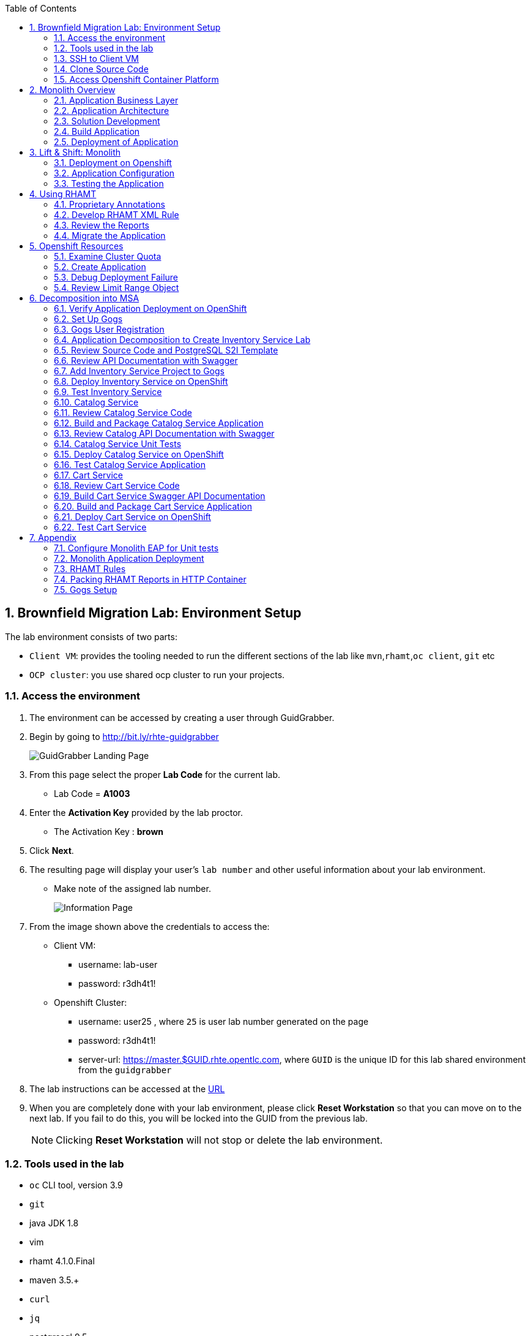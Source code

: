 :toc2:
:numbered:
:scrollbar:
:data-uri:

== Brownfield Migration Lab: Environment Setup

The lab environment consists of two parts:

* `Client VM`: provides the tooling needed to run the different sections of the lab like `mvn`,`rhamt`,`oc client`, `git` etc
* `OCP cluster`: you use shared ocp cluster to run your projects.

=== Access the environment
. The environment can be accessed by creating a user through GuidGrabber.
. Begin by going to http://bit.ly/rhte-guidgrabber
+
image::images/ggs1.png[GuidGrabber Landing Page]

. From this page select the proper *Lab Code* for the current lab.
* Lab Code = *A1003*

. Enter the *Activation Key* provided by the lab proctor.
* The Activation Key : *brown*

. Click *Next*.

. The resulting page will display your user's `lab number` and other useful information about your lab environment.
* Make note of the assigned lab number.
+
image::images/ggshared.png[Information Page]
. From the image shown above the credentials to access the:
* Client VM:
** username: lab-user
** password: r3dh4t1!

* Openshift Cluster:
** username: user25 , where `25` is user lab number generated on the page
** password: r3dh4t1!
** server-url: https://master.$GUID.rhte.opentlc.com, where `GUID` is the unique ID for this lab shared environment from the `guidgrabber`

. The lab instructions can be accessed at the http://www00.opentlc.com/rhte/rhte_lab_02_brownfield_migration/LabInstructionsFiles/01_rhte_brownfield_migration_Lab.html[URL^]

. When you are completely done with your lab environment, please click *Reset Workstation* so that you can move on to the next lab.  If you fail to do this, you will be locked into the GUID from the previous lab.
+
[NOTE]
Clicking *Reset Workstation* will not stop or delete the lab environment.

=== Tools used in the lab
** `oc` CLI tool, version 3.9
** `git`
** java JDK 1.8
** vim
** rhamt 4.1.0.Final
** maven 3.5.+
** `curl`
** `jq`
** postgresql 9.5

NOTE: Given the fact you have above tools installed on your local machine, you should be able to execute the lab instructions.

=== SSH to Client VM
. Set the shell variable ASSIGNED_LAB_NUMBER
+
[source,sh]
----
$ export ASSIGNED_LAB_NUMBER=<assigned lab number>
$ export GUID=<GUID for lab shared environment from guidgrabber>
----
. SSH into the clientVM
+
[source,sh]
----
ssh lab-user@clientvm$ASSIGNED_LAB_NUMBER.$GUID.rhte.opentlc.com
----

=== Clone Source Code
. To help you get started, please take `git clone` of lab assets
+
[source,sh]
----
$ git clone https://github.com/gpe-mw-training/app-modernization-migration-lab.git ~/labs
----

. The lab assets will be found at :
+
[source,sh]
----
cd  ~/labs/
----
. Review the contents of `~/labs` folder
+
[source,sh]
----
drwxrwxr-x 7 4096 Aug 24 15:29 modern-coolstore
drwxrwxr-x 6 4096 Jun 19 16:47 monolith-coolstore
-rw-rw-r-- 1   43 May 31 17:14 README.md
drwxrwxr-x 2 4096 Jul 27 14:40 rhamt
----
. Again set the shell variable `ASSIGNED_LAB_NUMBER`, this time at `clientVM`
+
[source,sh]
----
$ export ASSIGNED_LAB_NUMBER=<assigned lab number>
$ export GUID=<GUID for lab shared environment from guidgrabber>
----

=== Access Openshift Container Platform
. The ocp cluster can be accessed by running the command
+
[source,sh]
----
$ oc login https://master.$GUID.rhte.opentlc.com/ -uuser$ASSIGNED_LAB_NUMBER -pr3dh4t1!
----
* the lab comes with a pre-created openshift project `rhte-mw-bfield-migration-constraints-user$ASSIGNED_LAB_NUMBER`

WARNING: This is a special openshift project with constrined resources and will be used for <<_openshift_resources,Openshift Resources>>

==== OCP Web Console
. Open the URL: https://master.$GUID.rhte.opentlc.com in your browser.
* where GUID=<your shared lab guid>
. Authenticate using credentials used in above section.

image::images/ocp_web_console.png[]


== Monolith Overview

=== Application Business Layer
The business logic of application consists of following modules:

* `Catalog Service`: provides information about the products sold in the Coolstore web shop. This information includes name, description and price.
* `Inventory Service`: provides inventory information about the Coolstore products. Inventory information includes availability and location.
* `Cart Service`: manages the shopping carts of the users of the Coolstore application.
* `PriceCalculationService`: defines the total cart cost which is sum of cart item's value and shipping cost.
* `Proprietary Servlet Annotations`: the annotations provide a use case where in some fictional organisation has provided its own `servlet` annotations for dependency injection. Going forward the application wants to move away from these proprietary annotation to standard Java EE6 annotations.


=== Application Architecture

The application consists of multiple maven modules organised as:-

. `Monolith Coolstore Service`
** The REST API for the service, through `JAX-RS`
** The data access layer, using `JPA` and `CDI` to handle the interaction with the datastore.
** Persistence using `postgreSQL` database.

. `Proprietary Annotations`
* `RHAMT` will use these annotations to define a rule addon and reports on them. The annotations defined are:
*** `@ProprietaryServlet`: This is the equivalent of the Java EE 6 @WebServlet annotation
*** `@ProprietaryInitParam`: This is the equivalent of the Java EE 6 @WebInitParam annotation.

image::images/monolith-app.jpg[]

=== Solution Development
==== Overview of the project pom.xml

. Utilizing the https://maven.apache.org/guides/mini/guide-multiple-modules.html[Maven Reactor] mechanism, the Maven projects have been aggregated.
** Review the parent `pom.xml` and take note of `modules` section

NOTE: The traditional applications are usually comprised of a multi-module maven projects as dependencies.


. For child project `monolith-coolstore-service` review the `pom.xml` and take note of the following sections:
** `dependencies` : cdi, jpa, swagger, custom-annotations.
** `plugin`: maven-war-plugin
** `dependencyManagement`: _bill-of-material_ (bom)
** Review the versions used for java compiler and `jboss-eap`.


==== Persistence Layer
. Review the `persistence.xml` to verify the name for `persistence unit`, `jndi-url` and init data seed file `coolstore.sql`.
. In package `com.redhat.coolstore.model` review the model classes `InventoryEntity` and `Product`. Also take note of other classes defined in same package i.e `ShoppingCart` & `ShoppingCartItem`.
* Reason the use for annotations `@Entity`, `@Table`, `@Id` and `@UniqueConstraint`.
. Check your understanding by answering following question:
* *Question*: How is java-database object mapping handled ?
* *Question*: What database schema is used ?

==== Service Layer
The service layer exposes the persistence methods to the REST layer.

. Review the different service layer classes: `CatalogService`, `InventoryService`, `ShoppingCartService`, `PriceCalculationService`.
. In package `com.redhat.coolstore.service.catalog` review the `getProducts` method in `CatalogService` class
.
. Reason the use of annotations `@PersistenceContext` and  `@Stateless`.
. Check your understanding by answering following question:
* *Question*: How is Shipping cost calculated ?
* *Question*: What is the relation between ShoppingCartService and CatalogService?


==== Rest Layer
. Review the different REST endpoints exposed by `monolith-coolstore-service` application.
. Review the base URI for the REST endpoints.
. Review the `jax-rs` and `CDI` annotations.
. Check your understanding by answering following question:
* *Question*: What are the different URL's defined for endpoints ?
* *Question*: How is `Swagger` integrated ?

==== Unit Tests
. Along with `JUnit`, `Arquillian` is used to manage the lifecycle of remote EAP container.
. Also, it bundles the test class with dependent classes and resources into a deployable archive.
* `Arquillian` uses `@Deployment` annotation  to create a deployment-unit. `Shrinwrap` is used for packaging the needed dependencies into an archive.
. Review the pom.xml to study following dependencies:
* `arquillian-junit-container`: is needed to test the EJB and JTA.
* `arquillian-protocol-servlet`:  protocol to communicate with the server application.
. Review the `arquillian.xml` to study the absolute path of container and servlet specification.
. Review the `pom.xml` to study the profile `jboss-managed` which start a new JBoss AS instance and execute the test, shutting it down when done.
. Review the use of `H2` embedded database.
. Study the test cases defined for different service layers using Mocks.
. Also study the test case defined for REST endpoint `CartEndpointTest`.
. Check your understanding by answering following question:
* *Question*: How is the packing of archive done. What are use of different file in `src/test/resources`
* *Question*: What is the use of annotations `@RunAsClient` & `@Deployment` ?
* *Question*: For mocks, where is the alternative class defined ?

==== Run Unit Tests
NOTE: To run unit tests you will need local EAP installation. Due to limited resources on the client VM we proceed without running them.
For participants who are interested to know more on unit-tests please check the instructions in Appendix Section:  <<_configure_monolith_eap_for_unit_tests,Configure Monolith EAP for Unit tests>>

=== Build Application
. We do maven build
+
[source,sh]
----
$ cd ~/labs/monolith-coolstore

$ mvn clean package -DskipTests
----
. Check the log messages to ensure a `Build Success`

=== Deployment of Application
NOTE: The client VM is not shipped with `postgresql` and `EAP` server. Thus for monolith we do not deploy the application in the lab.
But for interested participants `How-to` instruction are given in <<_monolith_application_deployment,Monolith Application Deployment>>



== Lift & Shift: Monolith
In this section you will deploy the `monolith-coolstore` application on Openshift.

=== Deployment on Openshift

Without making any changes to the source code, we will get the application up and running on Openshift

The deployment of the application will be a binary source build using `postgresql` and `jboss-eap64-openshift` images.

image:images/coolstore-monolith-ocp.png[]

==== Deployment of PostgreSQL on Openshift.
. From client VM, login to openshift cluster
+
[source,sh]
----
$ oc login https://master.$GUID.rhte.opentlc.com -uuser$ASSIGNED_LAB_NUMBER -pr3dh4t1!
----
. Create a openshift project for the deployment of monolith-coolstore.
+
[source,sh]
----
$ oc new-project user$ASSIGNED_LAB_NUMBER-monolith-coolstore
----
+
NOTE: Be sure to replace the "." character in your OPENTLC username with the "-" character—​for example, johndoe1-redhat-com instead of johndoe1-redhat.com. OpenShift project names must be unique within an OpenShift cluster, so this ensures that your project names begin with a unique prefix.

. Openshift comes with `out-of-box` support for `PostgreSQL`. By using this image and defining the environment variables create a database `monolith` having user credentials `jboss:jboss`
+
[source,sh]
----
$ oc new-app postgresql -e POSTGRESQL_USER=jboss -e POSTGRESQL_PASSWORD=jboss -e POSTGRESQL_DATABASE=monolith --name=coolstore-postgresql
----
. Verify the pod is up running and check the database is created.
+
[source,sh]
----
$ oc get pods

// login to pod
$ oc rsh  <podname>

// connect to DB
sh-4.2$ psql

//verify the database is created
postgres=# \l
                                 List of databases
   Name    |  Owner   | Encoding |  Collate   |   Ctype    |   Access privileges
-----------+----------+----------+------------+------------+-----------------------
 monolith  | jboss    | UTF8     | en_US.utf8 | en_US.utf8 |
 postgres  | postgres | UTF8     | en_US.utf8 | en_US.utf8 |
 template0 | postgres | UTF8     | en_US.utf8 | en_US.utf8 | =c/postgres          +
           |          |          |            |            | postgres=CTc/postgres
 template1 | postgres | UTF8     | en_US.utf8 | en_US.utf8 | =c/postgres          +
           |          |          |            |            | postgres=CTc/postgres

----


. Exit the postgres command-line and the pod

+
[source,sh]
----
// exit postgres command line
postgres=# \q

// exit the pod
sh-4.2$ exit
----

==== Deployment of Application
. You use Binary build for application deployment.
. Verify the presence of `jboss-eap64-openshift` in namespace `openshift`
+
[source,sh]
----
$ oc get is -n openshift | grep eap64
----

. Initiate the binary build and verify the resource objects `buildconfigs` and `imagstreams` have been created.
+
[source,sh]
----
$ oc new-build --binary=true --name=coolstore -i=jboss-eap64-openshift:1.7
----

. Use the maven-build `openshift` profile to create the application artifacts `ROOT.war` in `deployments` directory.
+
[source,sh]
----
$ cd ~/labs/monolith-coolstore/
$ mvn clean package -DskipTests
----
. The above command will create java war file at `~/lab/deployments`
+
----
$ ls -l deployments
-rw-rw-r-- 1 7597839 Jan 19 18:50 ROOT.war
----

. Now, start the build to stream the `war` file created in last step to openshift environment.
+
[source,sh]
----
$ oc start-build coolstore --from-file=deployments/ROOT.war --follow
----
+
.Sample Output
----
Uploading file "deployments/ROOT.war" as binary input for the build ...

build "coolstore-1" started
Receiving source from STDIN as file ROOT.war
Copying all war artifacts from /tmp/src directory into /opt/eap/standalone/deployments for later deployment...
'/tmp/src/ROOT.war' -> '/opt/eap/standalone/deployments/ROOT.war'
Copying all ear artifacts from /tmp/src directory into /opt/eap/standalone/deployments for later deployment...
Copying all rar artifacts from /tmp/src directory into /opt/eap/standalone/deployments for later deployment...
Copying all jar artifacts from /tmp/src directory into /opt/eap/standalone/deployments for later deployment...
Copying all war artifacts from /tmp/src/deployments directory into /opt/eap/standalone/deployments for later deployment...
Copying all ear artifacts from /tmp/src/deployments directory into /opt/eap/standalone/deployments for later deployment...
Copying all rar artifacts from /tmp/src/deployments directory into /opt/eap/standalone/deployments for later deployment...
Copying all jar artifacts from /tmp/src/deployments directory into /opt/eap/standalone/deployments for later deployment...
Pushing image 172.30.1.1:5000/mono/coolstore:latest ...
Pushed 6/7 layers, 88% complete
Pushed 7/7 layers, 100% complete
Push successful
----

. Create an application using the `war` file.
+
[source,sh]
----
$ oc new-app coolstore
----

. At this point you will notice the deployment fails, as you haven't defined the `datasource` and the `jdbc` driver for the database `postgresql`. Check the `pod` logs to ascertain the failure:
+
[source,sh]
----
$ oc logs -f coolstore-2-8b8zj
----
+
.Sample Output
----
ERROR [org.controller.management-operation] (Controller Boot Thread) JBAS014612: Operation ("deploy") failed - address: ([("deployment" => "ROOT.war")]) - failure description: {"JBAS014771: Services with missing/unavailable dependencies" => ["jboss.persistenceunit.\"ROOT.war#coolstore\" is missing [jboss.naming.context.java.jboss.datasources.CoolstoreDS]"]}

07:45:31,340 ERROR [org.jboss.as] (Controller Boot Thread) JBAS015875: JBoss EAP 6.4.18.GA (AS 7.5.18.Final-redhat-1) started (with errors) in 8902ms - Started 302 of 431 services (37 services failed or missing dependencies, 129 services are lazy, passive or on-demand)
07:45:31,561 INFO  [org.jboss.as.server.deployment] (MSC service thread 1-1) JBAS015877: Stopped deployment ROOT.war (runtime-name: ROOT.war) in 23ms
07:45:31,618 INFO  [org.jboss.as.server] (DeploymentScanner-threads - 2) JBAS015858: Undeployed "ROOT.war" (runtime-name: "ROOT.war")
07:45:31,622 INFO  [org.jboss.as.controller] (DeploymentScanner-threads - 2) JBAS014774: Service status report
JBAS014775:    New missing/unsatisfied dependencies:
      service jboss.deployment.unit."ROOT.war".WeldBootstrapService (missing) dependents: [service jboss.deployment.unit."ROOT.war".component."com.redhat.coolstore.service.cart.PromoService".WeldInstantiator, service jboss.deployment.unit."ROOT.war".WeldStartService, service jboss.deployment.unit."ROOT.war".component."com.sun.faces.config.ConfigureListener".WeldInstantiator, service jboss.web.deployment.default-host./ROOT, JBAS014799: ... and 15 more ]

----

=== Application Configuration

. `jboss-eap64-openshift` image comes with out-of-box support to define the postgresql and mysql datasources.
** The datasource can be automatically created by defining the following environment variables in the deploymentconfig:
*** `DB_SERVICE_PREFIX_MAPPING` : refers to comma-separated list of <name>-<database_type>=<PREFIX> triplets,
where `name` is used as the `pool-name` in the data source, `database_type` determines what database driver to use,
and `PREFIX` is the prefix used in the names of environment variables, which are used to configure the data source. For each triplet defined a seperate datasource will be created in the config.
*** `DB_JNDI`: Defines the JNDI name for the datasource and has to be the same value as used in `persistence.xml`
*** `DB_USERNAME`: `jboss`
*** `DB_PASSWORD`: `jboss`

+
[source,sh]
----
$ oc set env dc/coolstore DB_SERVICE_PREFIX_MAPPING=coolstore-postgresql=DB DB_JNDI=java:jboss/datasources/CoolstoreDS DB_USERNAME=jboss DB_PASSWORD=jboss DB_DATABASE=monolith
----
* The above command will trigger a new deployment, reason out why ?
. Check the application logs to verify the successful operation.
+
[source,sh]
----
$ oc logs -f $(oc get pods | grep coolstore-2 | awk {'print $1'})
----
. For the applictaion to be accessible outside, define the `route`.
+
[source,sh]
----
oc expose svc coolstore
----

=== Testing the Application
. Get the URL of the application
+
[source,sh]
----
$ export OC_COOLSTORE_MONOLITH_URL=http://$(oc get route coolstore  -o template --template='{{.spec.host}}')
----
. Get the `Swagger` documentation:
+
[source,sh]
----
$ curl -X GET "$OC_COOLSTORE_MONOLITH_URL/rest/swagger.json"
----
+
.Sample Output
----
{
  "swagger" : "2.0",
  "info" : {
    "description" : "Operations that can be invoked in the coolstore monolith",
    "version" : "1.0.0",
    "title" : "Monolith Coolstore REST API",
    "contact" : {
      "name" : "developer@redhat.com"
    },
    "license" : {
      "name" : "Apache 2.0",
      "url" : "http://www.apache.org/licenses/LICENSE-2.0.html"
    }
  },
  "basePath" : "/rest",
  "schemes" : [ "http" ],
  "paths" : {
    "/cart/checkout/{cartId}" : {
      "post" : {

contd....
----

. Get the inventory for a product:
+
[source,sh]
----
$ curl -X GET "$OC_COOLSTORE_MONOLITH_URL/rest/inventory/444435"
----

. Create items in the cart:
+
[source,sh]
----
$ curl -XPOST "$OC_COOLSTORE_MONOLITH_URL/rest/cart/222/444436/100"

$ curl -XPOST "$OC_COOLSTORE_MONOLITH_URL/rest/cart/222/444435/101"

// Get the cart items
$ curl -XGET "$OC_COOLSTORE_MONOLITH_URL/rest/cart/222"
----

. Create items in the catalog:
+
[source,sh]
----
$ curl -XPOST -H "Content-Type: application/json" -d '{"itemId":"322","name":"curl","description":"Red Fedora Official Red Hat Fedora","price":34.99}' "$OC_COOLSTORE_MONOLITH_URL/rest/catalog"

// Get the catalog items
$ curl -XGET "$OC_COOLSTORE_MONOLITH_URL/rest/catalog/products"
----


== Using RHAMT
In this section, using RHAMT `4.1.0.Final` remove proprietary annotations and get an overview on efforts required to carry out the migration from EAP6 to EAP7.

=== Proprietary Annotations
The annotations provide a use case where in some fictional organisation has provided its own `servlet` annotations for dependency injection.

==== Review Definition of Proprietary Annotations

. In maven project `proprietary-annotations`:
* Review the `ProprietaryServlet` annotation defined in package `com.example.proprietary.customAnnotation`.  It provides an equivalent of the Java EE 6 `@WebServlet`
* Also, review the annotation `ProprietaryInitParam` which showcases the equivalent of the Java EE 6 `@WebInitParam`
** Check the use of `ProprietaryInitParam` in `ProprietaryServlet`.

NOTE: The above annotations do not alter any runtime behaviour of the application. They have been created with an intent to showcase the concept.

==== Review Usage of Proprietary Annotations
. In maven project `monolith-coolstore-service`:
* Review the use of `@ProprietaryServlet` and `@ProprietaryInitParam` in classes `CartResource` and `CatalogResource` defined in package `com.redhat.coolstore.rest`.


=== Develop RHAMT XML Rule
In the lab we use custom rule for monolith-coolstore migration. The rule is provided as part of lab assets.

. Review the rules file `~/labs/rhamt/proprietary-servlet-annotations.windup.xml`.

* As we are migrating the coolstore-monolith from `EAP6` to `EAP7`, the same need to be reflected in the `sourceTechnology` & `targetTechnology` tags in the xml rule file.

* You define two rules, `proprietary-servlet-annotations-01000` & `proprietary-servlet-annotations-02000`, each with a `uniqueID` to discover the annotations:
** `ProprietaryServlet`
** `ProprietaryInitParam`

* The rule changes must be categorised as `mandatory`.
* The rule uses the link:++http://docs.oracle.com/javaee/6/api/javax/servlet/annotation/package-summary.html++[link] to provide inline hints in migration.
* For each rule review the `efforts` required for migration as `1` and `2`.
. Please click on the below URL to view the `rhamt` reports.

+
NOTE: For the labs, the output from running the above rule is provided through URL: http://rhamt-httpd-server.apps.$GUID.rhte.opentlc.com . Due to the limitation to keep clientvm same across different rhte labs, the reports have been pre-generated and packaged in a http server.
In a real world scenario you will create the reports following steps in the Appendix section <<_packing_rhamt_reports_in_http_container,Packing RHAMT Reports in HTTP Container>>

* The recommended memory for `rhamt-cli` is 8GB

. For interested participants, the instructions on rhamt rules installation, running the `rhamt-cli` and viewing the reports are provided in the <<_rhamt_rules,RHAMT Rules>>

=== Review the Reports
. Open the URL:  ( http://rhamt-reports-httpd-server.apps.$GUID.rhte.opentlc.com ) in the browser
* where GUID=<your shared lab guid>
. The main landing page specifies the number of `mandatory` issues, `4` in our case.
. Verify the rules executed, On landing page click `Rule providers execution overview` and search for the rule created `proprietary-servlet-annotations-01000` & `proprietary-servlet-annotations-02000`
+
image::images/landing-page.png[]

. Also starting version `4.1.0.Final` new reports named as `Technology Reports` are shipped. (As shown in pic above)
* Click on the `Technologies` link at top of the page
* This report provides an aggregate listing of the technologies used, grouped by function, for the analyzed applications. It shows how the technologies are distributed, and is typically reviewed after analyzing a large number of applications to group the applications and identify patterns. It also shows the size, number of libraries, and story point totals of each application.
+
image::images/technologies-report-details.png[]

. Go back, Click the `ROOT.war`, the `Dashboard` gives an overview of the `mandatory`, `optional`, `cloud-mandatory` etc. incidents with their story points.
+
image::images/dashboard.png[]

. From the top-menu, Open the `Application Details` page to check the `Source Report` which described the java package and java class specific incident details.
* In the lab use case, click `com.redhat.coolstore.rest.CartResource` to study the specific location of incidents and hints offered.
+
image::images/source-report.png[]

=== Migrate the Application

. On basis of above reports, in `monolith-coolstore-service` remove the proprietary annotations  from

* `com.redhat.coolstore.rest.CartResource`
* `com.redhat.coolstore.rest.CatalogResource`
+
NOTE: Since we had dummy annotations, their removal will not impact the runtime behavior but for a real-worl scenario we need to make changes as per the hints from the rhamt report.

. Open the file: `monolith-coolstore/monolith-coolstore-service/pom.xml`

. Delete the following lines from the file
+
[source,xml]
----
		<dependency>
			<groupId>com.proprietary</groupId>
			<artifactId>proprietary-annotations</artifactId>
			<version>1.0-SNAPSHOT</version>
		</dependency>
----

. Open the file: `monolith-coolstore/pom.xml`

. Remove the following lines from the file
+
[source,xml]
----
<module>proprietary-annotations</module>
----
. Comment out the `Proprietary Annotations` references in file `CartResource` & `CatalogResource`.
. Rebuild the application
+
[source,sh]
----
$ cd ~/labs/monolith-coolstore
$ mvn clean package -DskipTests
----
. Again run the `rhamt-cli` tool to check if the changes have been made.

. View the reports in browser by opening the URL: ( http://rhamt-report-without-annotations-httpd-server.apps.$GUID.rhte.opentlc.com/ )
* where GUID=<your shared lab guid>

.. On the landing page, confirm that the project ROOT.war has *0 story points*.
+
image::images/dashboard-0-story-points.png[]

.. Click the ROOT.war application. Confirm that there are 0 mandatory incidents.
+
image::images/root-war-0-mandatory-incidents.png[]



== Openshift Resources
In this section, you troubleshoot the deployment of a PostgreSQL application in an OpenShift environment that defines cluster quota and limit range objects.

The lab defines a `ClusterResourceQuota` (also called `ClusterQuota`) object defined at the user level:

* The resources used in each project created by a user are aggregated and this aggregation is used to limit resources across user projects.
* A cluster quota applies at the multi-project level.
* See the OpenShift documentation for details on setting link:https://docs.openshift.com/container-platform/3.9/admin_guide/multiproject_quota.html["Multi-Project Quotas^"].

The lab also defines a `LimitRange` object, which limits per-namespace compute resource constraints at the pod, container, image, and image stream level. It limits the resources that a pod, container, image and image stream can consume.

* All requests to create and modify resources are evaluated against the `LimitRange` object.
* If a request exceeds the value specified in the `LimitRange` object, the resource is rejected.
* In cases where the `LimitRange` object specifies default values and the requests do not explicitly specify resource limits, the default values are applied.
* Defining a `ClusterQuota` object requires defining a `LimitRange` object.
* See the OpenShift documentation for details on link:https://docs.openshift.com/container-platform/3.9/admin_guide/limits.html[Limit Ranges^].

Cluster quota and limit ranges are useful to set application-specific compute resources for decomposing the `monolith-coolstore` application.

=== Examine Cluster Quota

This lab environment provides an out-of-the-box OpenShift project. This project has a `LimitRange` object set with constrained values that cause the deployment to fail. In this section, you examine the cluster quota.

. List the lab's projects:
+
[source,sh]
----
$ oc projects
----
* Expect to see a project named `rhte-mw-bfield-migration-constraints-user$ASSIGNED_LAB_NUMBER`, where "$ASSIGNED_LAB_NUMBER" is the assigned lab number.

. Select the `rhte-mw-bfield-migration-constraints-$ASSIGNED_LAB_NUMBER` project:
+
[source,sh]
----
$ oc project $(oc projects | grep rhte-mw-bfield-migration-constraints)
----

. Examine the cluster quota defined for the environment:
+
[source,sh]
----
$ oc describe AppliedClusterResourceQuota
----
+
.Sample Output
----
Resource    Used  Hard
--------    ----  ----
configmaps    0 15
limits.cpu    1 10
limits.memory   3Gi 12Gi
persistentvolumeclaims  0 10
pods      2 15
requests.cpu    100m  5
requests.memory   512Mi 4Gi
requests.storage  0 50Gi
secrets     17  100
services    2 20
----

=== Create Application

. Create a new PostgreSQL application using the `~/labs/modern-coolstore/etc/postgresql-ephemeral-template.json` template:
+
[source,sh]
----
$ cd ~/labs/modern-coolstore/etc

$ oc process -f  postgresql-ephemeral-template.json \
                    -pPOSTGRESQL_USER=jboss \
                    -pPOSTGRESQL_PASSWORD=jboss \
                    -pPOSTGRESQL_DATABASE=catalogdb \
                    -pDATABASE_SERVICE_NAME=catalog-postgresql \
                         | oc create -f -
----
+
.Sample Output
----
secret "catalog-postgresql" created
service "catalog-postgresql" created
deploymentconfig "catalog-postgresql" created
----

. Examine the template parameters--specifically the value of `MEMORY_LIMIT`.

. Examine the resource limits in the deployment configuration:
+
[source,sh]
----
$ oc get dc/catalog-postgresql  -o jsonpath='{.spec.template.spec.containers[0].resources}'
----
+
.Sample Output
----
map[limits:map[memory:400Mi]]
----

. List the pods and note that pod creation failed because a `LimitRange` object was not defined:
+
[source,sh]
----
$ oc get pods
----
+
.Sample Output
----
NAME                          READY     STATUS    RESTARTS   AGE
catalog-postgresql-1-deploy   1/1       Running   0          1m
----
* A successful deployment would show two pods--one for deployment and one for the application.

=== Debug Deployment Failure

. Review the OpenShift-generated events:
+
[source,sh]
----
$ oc get events -w
----
+
.Sample Output
----
2018-05-01 11:08:00 +0530 IST   2018-05-01 11:07:57 +0530 IST   10        catalog-postgresql-1   ReplicationController             Warning   FailedCreate   replication-controller   Error creating: pods "catalog-postgresql-1-" is forbidden: [maximum memory usage per Container is 350Mi, but limit is 400Mi., maximum memory usage per Pod is 350Mi, but limit is 419430400.]
----
* The log message indicates that the `catalog-=postgresql-1` container's `limit.memory` is greater than the one defined in the `LimitRange` object.

. In the *Events* section of the *Monitoring* page, review the same events that you saw using the command line:
+
image:images/openshift-monitoring.png[]

. Click *View Details* to see details of the errors:
+
image:images/events-details.png[]

=== Review Limit Range Object

. Review the `LimitRange` object defined for the project:
+
[source,sh]
----
$ oc get limits rhte-mw-bfield-migration-constraints-user$ASSIGNED_LAB_NUMBER-core-resource-limits -o yaml
----
+
.Sample Output
[source,yaml]
----
...
spec:
  limits:
  - default:
      cpu: "1"
      memory: 100Mi
    defaultRequest:
      cpu: 100m
      memory: 50Mi
    max:
      memory: 350Mi
    min:
      memory: 4Mi
    type: Container
  - max:
      cpu: "5"
      memory: 350Mi
    min:
      cpu: 50m
      memory: 6Mi
    type: Pod
----

. Because the `limits.memory` value in the deployment configuration is greater than the one defined in the limit range object, adjust the `resources.limits.memory` deployment configuration to `350Mi`:
+
[source,sh]
----
$ oc set resources dc/catalog-postgresql --limits memory=350Mi
----
* This command triggers a new deployment.

. Examine the event logs and pod status to make sure that the deployment succeeds:
+
[source,sh]
----
$ oc get pods
----
+
.Sample Output
----
catalog-postgresql-2-76d6m    1/1       Running   0          28s
----

. Determine the resource quota used so far:
+
[source,sh]
----
$ oc describe AppliedClusterResourceQuota
----
+
.Sample Output
----
Resource		Used	Hard
--------		----	----
configmaps		0	15
limits.cpu		1	10
limits.memory		350Mi	12Gi
persistentvolumeclaims	0	10
pods			1	15
requests.cpu		100m	5
requests.memory		350Mi	4Gi
requests.storage	0	50Gi
...
----

. Test your understanding of resource quotas by determining the values for `limits.cpu`, `requests.cpu`, and `requests.memory`.


== Decomposition into MSA
The `monolith-coolstore` application is a good use case for refactoring. It contains three business layers that can be refactored into three domains:

* Inventory service
* Catalog service
* Cart service

In this lab, you refactor the `monolith-coolstore` application into individual microservices, using three different OpenShift runtimes:

* EAP 7.1
* Wildfly Swarm
* Spring Boot
+
NOTE: The Red Hat OpenShift Application Runtimes product showcases these runtimes.

=== Verify Application Deployment on OpenShift

In the environment setup lab, you used an OpenShift binary build for deployment. In this lab, you explore other OpenShift deployment techniques. You use an S2I build in the inventory service and the `fabric8-maven-plugin` plug-in to create Docker images and OpenShift/Kubernetes resources.

The base images used `jboss-eap71-openshift` for the inventory service and `redhat-openjdk18-openshift` for the `fabric8-maven-plugin` plug-in.

. Verify that the images are present in the `openshift` namespace:
+
[source,sh]
----
$ oc get is -n openshift
----
+
.Sample Output
----
redhat-openjdk18-openshift            docker-registry.default.svc:5000/openshift/redhat-openjdk18-openshift
...
jboss-eap71-openshift                 docker-registry.default.svc:5000/openshift/jboss-eap71-openshift
----

=== Set Up Gogs

link:https://gogs.io/[Gogs^] is a self-hosted Git service similar to GitHub or GitLab. Gogs is required for the S2I build of the inventory service.

. Review the persistent template this lab uses to set up Gogs on OpenShift:
+
[source,sh]
----
cat ~/labs/modern-coolstore/etc/gogs-persistent-template.yaml
----
+
****
*Questions*:

* What versions are used for the database and Docker images?
* What configuration properties are defined?
* What template parameters are defined?
* What limits and resources are defined?
****

+
NOTE: The lab environment comes pre-provisoned with a `gogs` server. Gogs support multi-tenancy thus instead having each user come up with his own `Gogs` server, the user may use existing gogs server.

. For interested participants, the instructions to setup `gogs` are given in <<_gogs_setup,Gogs Setup>>

=== Gogs User Registration

. Open the URL: ( http://amm-gogs-rhte-migration.apps.$GUID.rhte.opentlc.com ) in the browser.
. Register a new user in the Gogs application by supplying in the valid details. Click the `Register` on top right of page.
. Log in to the Gogs application with the registered user and create a new repository named `rhte-brownfield-app-migration` by clicking on to the `+` sign on `My Repositories` section.
+
image::images/gogs-create-repo.png[]


=== Application Decomposition to Create Inventory Service Lab

In this section, you decompose the `monolith-coolstore` application and create the `inventory-service` application. This service exposes the inventory information through a REST API.

You use JBoss EAP 7.1 to deploy the `inventory-service` WAR artifact.

As in the `monolith-coolstore` application, persistence is provided through a PostgreSQL database.

The `inventory-service` application consists of a single Maven project and is orchestrated into three different layers:

* Persistence layer
* Service layer
* REST layer

The lab assets include an `etc/eap71-postgresql-persistent-s2i.json` OpenShift template, which provides dependencies for JBoss EAP 7.1 and PostgreSQL.

=== Review Source Code and PostgreSQL S2I Template

. Review the `inventory-service` code.
+
****
*Questions*:

* What are the names of the datasource and persistence unit used?
* What annotations are used to make a model class a JPA entity?
* How are persistent methods exposed to REST APIs?
* What is the REST endpoint exposed by the service?
* What Maven dependencies are used for persistence, CDI, and JAX-RS?
****

. Review the `eap71-postgresql-persistent-s2i.json` template present in the lab assets:
+
[source,sh]
----
cat ~/labs/modern-coolstore/etc/eap71-postgresql-persistent-s2i.json
----
+
****
*Questions*:

* What version of PostgreSQL is used?
* What parameters are defined?
* Is a PVC defined?
* What other OpenShift objects are defined?
****

=== Review API Documentation with Swagger

Because you are completing a migration from preexisting code in this lab environment, you follow a _bottom-up_ approach for the Swagger implementation. A _top-down_ approach is more suitable for initial code implementation.

Documentation helps consumers of the service know which services are available, what the signatures are, and the expected input. Swagger helps automate this documentation process, and manual documentation is not required.

. Review the `pom.xml` file to study the `swagger-jaxrs`, `swagger-ui`, and `javaee-web-api` Swagger dependencies.
. Review `~/labs/modern-coolstore/inventory-service/src/main/java/com/redhat/coolstore/inventory/rest/SwaggerListener.java` to study the configuration and initialization for Swagger.
* `BeanConfig` is used to define various properties for Swagger.
. Review `~/labs/modern-coolstore/inventory-service/src/main/java/com/redhat/coolstore/inventory/RestApplication.java` to study the setup for Swagger.

=== Add Inventory Service Project to Gogs

. In the `inventory-service` directory, add a new Git remote, referencing the URL of the Git repository created in a previous lab:
+
[source,sh]
----
$ export GOGS_USER=<user registered in gogs>
$ cd ~/labs/

$ git remote add gogs http://amm-gogs-rhte-migration.apps.$GUID.rhte.opentlc.com/$GOGS_USER/rhte-brownfield-app-migration.git
----

. Push the code to your Gogs repository:
+
[source,sh]
----
$ git push gogs master
----
* Use your Gogs registered user credentials for git push.

=== Deploy Inventory Service on OpenShift

. Create a new project for the `inventory-service` application on OpenShift:
+
[source,sh]
----
$ oc new-project user$ASSIGNED_LAB_NUMBER-modern-inventory-service
----

. Review the `ClusterQuota` and `LimitRange` objects.

. For the application deployment, you use the `~/labs/modern-coolstore/etc/eap71-postgresql-persistent-s2i.json` template. The template provides OpenShift descriptors for PostgreSQL and JBoss EAP.

. Review the template parameters that provide customized configuration and define the following database and application template parameters:

* Database parameters:
+
[source,sh]
----
$ export DB_JNDI=java:jboss/datasources/InventoryDS
$ export DB_DATABASE=inventorydb
$ export DB_USERNAME=jboss
$ export DB_PASSWORD=jboss
----

* Application parameters:
+
[source,sh]
----
$ export APPLICATION_NAME=inventory-service
$ export SOURCE_REPOSITORY_REF=master
$ export CONTEXT_DIR=modern-coolstore/inventory-service
$ export SOURCE_REPOSITORY=http://amm-gogs.rhte-migration.svc.cluster.local:3000/$GOGS_USER/rhte-brownfield-app-migration.git
----
+
NOTE: For inter-pod DNS resolution, you use the OpenShift nomenclature for the service URL (`<service>.<pod_namespace>.svc.cluster.local:port`).

. Create OpenShift resources using the `eap71-postgresql-persistent-s2i.json` template:
+
[source,sh]
----
$ cd ~/labs/modern-coolstore/inventory-service/

$ oc process -f ../etc/eap71-postgresql-persistent-s2i.json -pAPPLICATION_NAME=$APPLICATION_NAME \
 -pSOURCE_REPOSITORY_URL=$SOURCE_REPOSITORY -pSOURCE_REPOSITORY_REF=$SOURCE_REPOSITORY_REF \
 -pCONTEXT_DIR=$CONTEXT_DIR -pDB_USERNAME=$DB_USERNAME -pDB_PASSWORD=$DB_PASSWORD \
 -pDB_JNDI=$DB_JNDI -pDB_DATABASE=$DB_DATABASE | oc create -f -
----

. Confirm that the command creates a PostgreSQL pod and a builder pod for the `inventory-service`:
+
[source,sh]
----
$ oc get pods
----
+
.Sample Output
----
NAME                                   READY     STATUS      RESTARTS   AGE
inventory-service-1-build              0/1       Completed   0          8m
inventory-service-postgresql-1-tclg7   1/1       Running     0          8m
----

. Verify that the database is created and already populated with seed data.
* To verify the seed data, refer to the <<_deployment_on_openshift,Deployment of PostgreSQL on Openshift>>.

. The build takes sometime, examine the build logs to determine whether the application built successfully:
+
[source,sh]
----
$ oc  logs -f inventory-service-1-build
----
+
.Sample Output
----
[INFO] Downloading: https://repo1.maven.org/maven2/org/apache/maven/shared/maven-filtering/1.0-beta-2/maven-filtering-1.0-beta-2.jar
[INFO] Downloaded: https://repo1.maven.org/maven2/xpp3/xpp3_min/1.1.4c/xpp3_min-1.1.4c.jar (25 KB at 34.2 KB/sec)
[INFO] Downloaded: https://repo1.maven.org/maven2/org/apache/maven/maven-archiver/2.4.1/maven-archiver-2.4.1.jar (20 KB at 24.3 KB/sec)
[INFO] Downloaded: https://repo1.maven.org/maven2/com/thoughtworks/xstream/xstream/1.3.1/xstream-1.3.1.jar (422 KB at 421.3 KB/sec)
[INFO] Downloaded: https://repo1.maven.org/maven2/org/codehaus/plexus/plexus-archiver/1.2/plexus-archiver-1.2.jar (178 KB at 153.6 KB/sec)
[INFO] Downloaded: https://repo1.maven.org/maven2/org/apache/maven/shared/maven-filtering/1.0-beta-2/maven-filtering-1.0-beta-2.jar (33 KB at 25.3 KB/sec)
[INFO] Packaging webapp
[INFO] Assembling webapp [inventory-service] in [/tmp/src/target/inventory-service-1.0.0-SNAPSHOT]
[INFO] Processing war project
[INFO] Webapp assembled in [54 msecs]
[INFO] Building war: /tmp/src/deployments/ROOT.war
[INFO] ------------------------------------------------------------------------
[INFO] BUILD SUCCESS
[INFO] ------------------------------------------------------------------------
[INFO] Total time: 05:34 min
[INFO] Finished at: 2018-02-27T13:16:22+00:00
[INFO] Final Memory: 21M/108M
[INFO] ------------------------------------------------------------------------
Copying all war artifacts from /tmp/src/target directory into /opt/eap/standalone/deployments for later deployment...
Copying all ear artifacts from /tmp/src/target directory into /opt/eap/standalone/deployments for later deployment...
Copying all rar artifacts from /tmp/src/target directory into /opt/eap/standalone/deployments for later deployment...
Copying all jar artifacts from /tmp/src/target directory into /opt/eap/standalone/deployments for later deployment...
Copying all war artifacts from /tmp/src/deployments directory into /opt/eap/standalone/deployments for later deployment...
'/tmp/src/deployments/ROOT.war' -> '/opt/eap/standalone/deployments/ROOT.war'
Copying all ear artifacts from /tmp/src/deployments directory into /opt/eap/standalone/deployments for later deployment...
Copying all rar artifacts from /tmp/src/deployments directory into /opt/eap/standalone/deployments for later deployment...
Copying all jar artifacts from /tmp/src/deployments directory into /opt/eap/standalone/deployments for later deployment...
Pushing image 172.30.1.1:5000/inventory-service/inventory-service:latest ...
Pushed 0/7 layers, 2% complete
Pushed 1/7 layers, 20% complete
Pushed 2/7 layers, 39% complete
Pushed 3/7 layers, 52% complete
Pushed 4/7 layers, 75% complete
Pushed 5/7 layers, 93% complete
Pushed 6/7 layers, 95% complete
Pushed 7/7 layers, 100% complete
Push successful

----
* The application may take a while to build, as it needs to download the Maven dependencies over the Internet.

. After the build completes, verify that the `inventory-service` pod is created.

. Review the application pod logs to make sure that the datasource and application have deployed successfully:
+
[source,sh]
----
$ oc logs -f inventory-service-1-gwh3s
----
+
.Sample Output
----
13:16:51,140 INFO  [org.jboss.as.connector.subsystems.datasources] (MSC service thread 1-7) WFLYJCA0098: Bound non-transactional data source: java:jboss/datasources/InventoryDSObjectStore
13:16:51,509 INFO  [org.jboss.as.ejb3] (MSC service thread 1-1) WFLYEJB0493: EJB subsystem suspension complete
13:16:51,525 INFO  [org.jboss.as.connector.subsystems.datasources] (MSC service thread 1-5) WFLYJCA0001: Bound data source [java:jboss/datasources/InventoryDS]
----
+
----
13:17:00,962 INFO  [org.wildfly.extension.undertow] (ServerService Thread Pool -- 69) WFLYUT0021: Registered web context: '/' for server 'default-server'
13:17:00,977 INFO  [org.jboss.as.server] (ServerService Thread Pool -- 39) WFLYSRV0010: Deployed "ROOT.war" (runtime-name : "ROOT.war")
13:17:00,979 INFO  [org.jboss.as.server] (ServerService Thread Pool -- 39) WFLYSRV0010: Deployed "activemq-rar.rar" (runtime-name : "activemq-rar.rar")
13:17:01,051 INFO  [org.jboss.as.server] (Controller Boot Thread) WFLYSRV0212: Resuming server
13:17:01,054 INFO  [org.jboss.as] (Controller Boot Thread) WFLYSRV0060: Http management interface listening on http://127.0.0.1:9990/management
13:17:01,054 INFO  [org.jboss.as] (Controller Boot Thread) WFLYSRV0054: Admin console is not enabled
13:17:01,055 INFO  [org.jboss.as] (Controller Boot Thread) WFLYSRV0025: JBoss EAP 7.1.0.GA (WildFly Core 3.0.10.Final-redhat-1) started in 14137ms - Started 571 of 860 services (488 services are lazy, passive or on-demand)

----

==== Use OpenShift Quota and Limits Resources

. Review the resources defined in the deployment configuration for the `postgresql` application:
+
[source,sh]
----
$ oc get dc inventory-service-postgresql  -o jsonpath='{.spec.template.spec.containers[0].resources}'
----
+
.Sample Output
----
Output: map[]
----

. Review the resources defined in the deployment configuration for the `inventory-service` application:
+
[source,sh]
----
$ oc get dc inventory-service  -o jsonpath='{.spec.template.spec.containers[0].resources}'
----
+
.Sample Output
----
Output: map[limits:map[memory:1Gi]]
----

. Review the cluster quota used.
+
****
*Question*:

* How are values of `limits.cpu`, `requests.memory`, and `limits.memory` calculated?
****

=== Test Inventory Service

. Determine the URL of the application and set an environment variable with this route:
+
[source,sh]
----
$ export MODERN_INVENTORY_URL=http://$(oc get route inventory-service  -o template --template='{{.spec.host}}')
----

. Retrieve the API documentation:
+
[source,sh]
----
$ curl -X GET "$MODERN_INVENTORY_URL/api/swagger.json" | jq
----

. Retrieve the inventory for a product:
+
[source,sh]
----
$ curl -X GET "$MODERN_INVENTORY_URL/api/inventory/444435"
----

=== Catalog Service

In this section, you decompose the `monolith-coolstore` application using Wildfly Swarm to create the `catalog-service` application.

The `catalog-service` application consists of a single Maven project that, like the `inventory-service` application, uses a REST API implemented using JAX-RS and JPA to expose its data access layer. The `catalog-service` service serves products and prices for retail products and is responsible for adding products to and retrieving product data from the catalog database. Wildfly Swarm is used as the runtime for the application. A PostgreSQL database is used for persistence.

.Prerequisites
* Knowledge of Wildfly-Swarm

=== Review Catalog Service Code

. Review the source code for the `catalog-service` application:
+
****
*Questions*:

* What Maven dependencies and versions are used for persistence, CDI, and JAX-RS?
* What are the names of the datasource and persistence unit used?
* How is the JDBC driver injected into the code?
* What are the REST endpoints exposed by the service?
* What health checks are defined for OpenShift?
* What testing framework is used?
* What database is used for testing, and where is the configuration defined?
****


=== Build and Package Catalog Service Application

WildFly Swarm applications are typically packaged and deployed as self-executing JAR files.

The executable WildFly Swarm JARs are automatically generated by the `wildfly-swarm-plugin` Maven plug-in.

. Review the project's POM file--specifically, the configuration of the WildFly Swarm Maven plug-in.
* The WildFly Swarm plug-in configuration repackages the WAR that is built by the Maven WAR goal during the _package_ phase of the Maven life cycle.
* The original WAR file is renamed to `<war file name>.war.original`.
* The self-executing JAR is named `<war file name>-swarm.jar`.
. From the command line, build the application with Maven:
+
[source,sh]
----
$ cd ~/labs/modern-coolstore/catalog-service/
$ mvn clean package
----

. Verify that a fat JAR is built in the target directory by checking the size of the built JARs:
+
[source,sh]
----
$ ls target/catalog-service*
----
+
.Sample Output
----
-rw-rw-r-- 1   2081902 Feb 28 13:29 catalog-service-1.0.0-SNAPSHOT.war
-rw-rw-r-- 1 106933844 Feb 28 13:29 catalog-service-1.0.0-SNAPSHOT-swarm.jar
-rw-rw-r-- 1  19542274 Feb 28 13:28 catalog-service-1.0.0-SNAPSHOT.war.original
----

=== Review Catalog API Documentation with Swagger

Swagger automatically builds elegant and interactive API documentation for consumers of the API. This is achieved by having the service API return a YAML or JSON document that contains a detailed description of the API.

. Review the Swagger fraction dependencies in the `pom.xml` file:
+
[source,xml]
----
<dependency>
           <groupId>org.wildfly.swarm</groupId>
           <artifactId>swagger</artifactId>
</dependency>
----

. Review the `src/main/resources/META-INF/swarm.swagger.conf` configuration file.
* The file describes the API information as a whole.

. Review `src/main/java/com/redhat/coolstore/catalog/rest/CatalogResource.java` for annotations that define more specific API-relevant information:
* `@API`: Marks the class as a Swagger resource.
* `@ApiOperation`: Describes the operation or typically an HTTP method against specific path.
* `@ApiParam`: Adds additional metadata for operation parameters.

=== Catalog Service Unit Tests
. Review the unit test cases defined
. Execute the test-cases
+
[source,sh]
----
$ mvn clean test
----
NOTE: In unit test logs you will see some warnings as shown below. These are Harmless error messages and can be ignored
+
[source,sh]
----
Failed downloading org/glassfish/javax.el-api/3.0.1.b08-redhat-1/javax.el-api-3.0.1.b08-redhat-1.pom from https://repository.jboss.org/nexus/content/groups/public/. Reason:
org.eclipse.aether.transfer.ArtifactNotFoundException: Could not find artifact org.glassfish:javax.el-api:pom:3.0.1.b08-redhat-1 in jboss-public-repository-group (https://repository.jboss.org/nexus/content/groups/public/)
Failed downloading org/glassfish/javax.el-api/3.0.1.b08-redhat-1/javax.el-api-3.0.1.b08-redhat-1.pom from http://repo.gradle.org/gradle/libs-releases-local/. Reason:
org.eclipse.aether.transfer.ArtifactNotFoundException: Could not find artifact org.glassfish:javax.el-api:pom:3.0.1.b08-redhat-1 in gradle (http://repo.gradle.org/gradle/libs-releases-local)
Failed downloading org/glassfish/javax.el-api/3.0.1.b08-redhat-1/javax.el-api-3.0.1.b08-redhat-1.pom from http://maven.repository.redhat.com/ga/. Reason:
org.eclipse.aether.transfer.ArtifactNotFoundException: Could not find artifact org.glassfish:javax.el-api:pom:3.0.1.b08-redhat-1 in redhat-ga-repository (http://maven.repository.redhat.com/ga/)
Failed downloading org/glassfish/javax.el-api/3.0.1.b08-redhat-1/javax.el-api-3.0.1.b08-redhat-1.pom from http://maven.repository.redhat.com/earlyaccess/all/. Reason:
org.eclipse.aether.transfer.ArtifactNotFoundException: Could not find artifact org.glassfish:javax.el-api:pom:3.0.1.b08-redhat-1 in jboss-earlyaccess-repository (http://maven.repository.redhat.com/earlyaccess/all/)

...
----
* The details of error messages can be found at https://access.redhat.com/documentation/en-us/red_hat_openshift_application_runtimes/1/html/red_hat_openshift_application_runtimes_release_notes/rn-runtime-components-wf-swarm#harmless_error_message_in_application_log_missing_literal_org_glassfish_javax_el_api_3_0_1_b08_redhat_1_literal[link^]

=== Deploy Catalog Service on OpenShift

==== Review Health Checks

The `liveness` and `readiness` probes are defined using the Wildfly Swarm `monitor` fraction, which exposes a number of REST endpoints providing runtime status of the node, as well as access to the health check API. The health check API allows development of custom health check methods and exposes them as REST endpoints.

. Review the `HealthCheckResource` class in the `com.redhat.coolstore.catalog.rest` package.
* The `@Health` annotations register the method to the Wildfly Swarm health check API and are included in the `/health` endpoint.
* The `check` method returns a `HealthStatus` instance, which signifies the server state as `UP`.
* The health check API transforms the `HealthStatus` into a JSON payload:
+
[source,textinfo]
----
{
  "id":"server-state",
  "result":"UP"
}
----

==== Create Project and Review Resource Limits and Quotas

. In OpenShift, create a new project for the `catalog-service`:
+
[source,sh]
----
$ oc new-project user$ASSIGNED_LAB_NUMBER-modern-catalog-service
----

. Review the `clusterquota` and `limitrange` objects.

==== Deploy PostgreSQL to OpenShift

. Deploy PostgreSQL using the `postgresql` image from the OpenShift namespace:
+
[source,sh]
----
oc new-app postgresql-persistent -e POSTGRESQL_USER=jboss -e POSTGRESQL_PASSWORD=jboss -e POSTGRESQL_DATABASE=catalogdb  -pDATABASE_SERVICE_NAME=catalog-postgresql
----

==== Create Configuration Map

To externalize the application configuration, you use the Wildfly Swarm _project stages_ approach. That is, you define a profile-specific YAML configuration.

. Review `~/labs/modern-coolstore/catalog-service/etc/project-defaults.yml` to study the database connection properties.

. Create the OpenShift configuration map using the `project-defaults.yml` template:
+
[source,sh]
----
$ cd ~/labs/modern-coolstore/catalog-service

$ oc create configmap app-config --from-file=etc/project-defaults.yml
----

==== Deploy with Fabric8 Maven Plug-in

In this section, you use the `fabric8-maven-plugin` plug-in to perform a binary source build.

* The plug-in uses `redhat-openjdk18-openshift:1.2` as the base image.
* The plug-in can be configured with an external configuration in the form of YAML resource descriptor fragments, which are located in the `src/main/fabric8` directory.

// required for correct indentation

. Review the `deployment.yml` and `route.yml` files.
+
****
*Questions*:

* For health checks, what endpoints are defined and what are their properties?
* Which system resources (CPU and memory) are defined for the application?
* How is the configuration made available inside the container?
****

. Deploy the application to OpenShift:
+
[source,sh]
----
$ mvn clean fabric8:deploy -Popenshift  -DskipTests
----

. Follow the output of `fabric8-maven-plugin` to check the status of application deployment:
+
.`fabric8:build` Sample Output
----
[INFO] --- fabric8-maven-plugin:3.5.28:build (default) @ catalog-service ---
[INFO] F8: Using OpenShift build with strategy S2I
[INFO] F8: Running generator wildfly-swarm
[INFO] F8: wildfly-swarm: Using ImageStreamTag 'redhat-openjdk18-openshift:1.2' as builder image
[INFO] Copying files to /home/jasingh/projects/gpe-mw-training/appmod-modern-migration/app-modernization-migration-lab/modern-coolstore/catalog-service/target/docker/catalog-service/latest/build/maven
[INFO] Building tar: /home/jasingh/projects/gpe-mw-training/appmod-modern-migration/app-modernization-migration-lab/modern-coolstore/catalog-service/target/docker/catalog-service/latest/tmp/docker-build.tar
[INFO] F8: [catalog-service:latest] "wildfly-swarm": Created docker source tar /home/jasingh/projects/gpe-mw-training/appmod-modern-migration/app-modernization-migration-lab/modern-coolstore/catalog-service/target/docker/catalog-service/latest/tmp/docker-build.tar
[INFO] F8: Using BuildServiceConfig catalog-service-s2i for Source strategy
[INFO] F8: Adding to ImageStream catalog-service
[INFO] F8: Starting Build catalog-service-s2i
[INFO] F8: Waiting for build catalog-service-s2i-1 to complete...
[INFO] F8: Build catalog-service-s2i-1 Complete
----
+
.`fabric8:deploy` Sample Output
----
[INFO] --- fabric8-maven-plugin:3.5.28:deploy (default-cli) @ catalog-service ---
[INFO] F8: Using OpenShift at https://192.168.0.106:8443/ in namespace catalog with manifest /home/jasingh/projects/gpe-mw-training/appmod-modern-migration/app-modernization-migration-lab/modern-coolstore/catalog-service/target/classes/META-INF/fabric8/openshift.yml
[INFO] OpenShift platform detected
[INFO] Using project: catalog
[INFO] Creating a Service from openshift.yml namespace catalog name catalog-service
[INFO] Created Service: target/fabric8/applyJson/catalog/service-catalog-service.json
[INFO] Using project: catalog
[INFO] Creating a DeploymentConfig from openshift.yml namespace catalog name catalog-service
[INFO] Created DeploymentConfig: target/fabric8/applyJson/catalog/deploymentconfig-catalog-service.json
[INFO] Creating Route catalog:catalog-service host: null
[INFO] F8: HINT: Use the command `oc get pods -w` to watch your pods start up
----

. Determine the status of the deployment:
+
[source,sh]
----
$ oc get pods
----
+
.Sample Output
----
catalog-postgresql-1-454hr    1/1       Running     0          20m
catalog-service-1-qfjcq       1/1       Running     0          9m
----

. Examine the application logs to make sure that the application started successfully:
+
[source,sh]
----
$ oc logs -f catalog-service-1-qfjcq
----
+
.Sample Output
----
2018-02-28 12:03:07,470 INFO  [org.hibernate.envers.boot.internal.EnversServiceImpl] (ServerService Thread Pool -- 12) Envers integration enabled? : true
2018-02-28 12:03:08,598 INFO  [org.hibernate.tool.hbm2ddl.SchemaExport] (ServerService Thread Pool -- 12) HHH000227: Running hbm2ddl schema export
2018-02-28 12:03:08,603 INFO  [stdout] (ServerService Thread Pool -- 12) Hibernate: drop table if exists PRODUCT_CATALOG cascade
2018-02-28 12:03:08,605 INFO  [stdout] (ServerService Thread Pool -- 12) Hibernate: create table PRODUCT_CATALOG (itemId varchar(255) not null, description varchar(255), name varchar(255), price float8 not null, primary key (itemId))
2018-02-28 12:03:08,625 INFO  [org.hibernate.tool.hbm2ddl.SchemaExport] (ServerService Thread Pool -- 12) HHH000476: Executing import script 'init-catalog.sql'
2018-02-28 12:03:08,652 INFO  [org.hibernate.tool.hbm2ddl.SchemaExport] (ServerService Thread Pool -- 12) HHH000230: Schema export complete
2018-02-28 12:03:11,165 INFO  [org.jboss.resteasy.resteasy_jaxrs.i18n] (ServerService Thread Pool -- 14) RESTEASY002225: Deploying javax.ws.rs.core.Application: class org.wildfly.swarm.generated.WildFlySwarmDefaultJAXRSApplication
2018-02-28 12:03:11,283 INFO  [org.wildfly.extension.undertow] (ServerService Thread Pool -- 14) WFLYUT0021: Registered web context: /
2018-02-28 12:03:11,449 INFO  [org.jboss.as.server] (main) WFLYSRV0010: Deployed "catalog-service-1.0.0-SNAPSHOT.war" (runtime-name : "catalog-service-1.0.0-SNAPSHOT.war")
2018-02-28 12:03:11,570 INFO  [org.wildfly.swarm] (main) WFSWARM99999: WildFly Swarm is Ready
----

==== Examine Quotas and Limits for OpenShift Resources

. Review the resources defined for the PostgreSQL application's deployment configuration:
+
[source,sh]
----
$  oc get dc catalog-postgresql  -o jsonpath='{.spec.template.spec.containers[0].resources}'
----
+
.Sample Output
----
map[limits:map[memory:512Mi]]
----

. Review the resources defined for the catalog service's deployment configuration:
+
[source,sh]
----
$ oc get dc catalog-service  -o jsonpath='{.spec.template.spec.containers[0].resources}'
----
+
.Sample Output
----
map[limits:map[cpu:1 memory:1Gi] requests:map[memory:500Mi cpu:100m]
----

. Review the cluster quota and determine the values for:
* `limits.cpu`
* `limits.memory`
* `requests.cpu`
* `requests.memory`

=== Test Catalog Service Application

. Determine the URL of the application and set an environment variable with its value:
+
[source,sh]
----
$ export MODERN_CATALOG_URL=http://$(oc get route catalog-service  -o template --template='{{.spec.host}}')
----

. Invoke the health check endpoint:
+
[source,sh]
----
$ curl -X GET "$MODERN_CATALOG_URL/health"
----
+
.Sample Output
[source,textinfo]
----
{"checks": [
{"id":"server-state","result":"UP"}],
"outcome": "UP"
}
----

. Retrieve the Swagger description:
+
[source,sh]
----
$ curl -X GET "$MODERN_CATALOG_URL/swagger.json" | jq
----
+
.Sample Output
[source,textinfo]
----
{
  "swagger": "2.0",
  "info": {
    "description": "The API for catalog service",
    "version": "1.0.0",
    "title": "Catalog Service REST API"
  },
  "basePath": "/catalog",
  "tags": [
    {
      "name": "The catalog service"
    }
  ],
  "paths": {
    "/catalog/products": {
      "get": {
        "tags": [
          "The catalog service"
        ],
        "summary": "Retrieve all catalog items",
        "description": "",
        "operationId": "listAll",
        "consumes": [
          "application/json"
        ],
        "produces": [
          "application/json"
        ],
        "parameters": [],
        "responses": {
          "200": {
            "description": "successful operation",
            "schema": {
              "type": "array",
              "items": {
                "$ref": "#/definitions/Product"
              }
            }
          }
        }
      }
    },
  ...
}
----

. Retrieve the catalog items:
+
[source,sh]
----
$ curl -X GET "$MODERN_CATALOG_URL/catalog/products" | jq
----
+
.Sample Output
[source,textinfo]
----
{
    "itemId": "329299",
    "name": "Redhat",
    "description": "Red Fedora Official Red Hat Fedora",
    "price": 34.99
  },
  {
    "itemId": "329199",
    "name": "catalog",
    "description": "Forge Laptop Sticker JBoss Community Forge Project Sticker",
    "price": 8.5
  },
  {
    "itemId": "165613",
    "name": "catalog",
    "description": "Solid Performance Polo Moir.",
    "price": 17.8
  },
  {
    "itemId": "444456",
    "name": "catalog",
    "description": "Red Fedora Official Red Hat Fedora",
    "price": 34.99
  },
  {
    "itemId": "444435",
    "name": "catalog",
    "description": "Tokyo Official Red Hat Fedora",
    "price": 34.99
  },
  {
    "itemId": "444436",
    "name": "catalog",
    "description": "India Official Red Hat Fedora",
    "price": 34.99
  }
----

. Add a catalog item:
+
[source,sh]
----
$ curl -XPOST -H "Content-Type: application/json" -d '{"itemId":"322","name":"curl","description":"Red Fedora Official Red Hat Fedora","price":34.99}' "$MODERN_CATALOG_URL/catalog/product"
----

=== Cart Service
In this section, you decompose the `monolith-coolstore` application using Spring Boot to create the `cart-service` application.

The cart service manages a shopping cart for each customer. It supports the addition and removal of items to the cart, cart checkout, and the calculation of shipping costs and cart totals. The cart service depends on the catalog service, from which it obtains product information such as prices, names, and item descriptions.

The cart microservice consists of a single Maven project, which is internally composed of a number of service objects:

* `PriceCalculationService` contains logic to calculate the shipping costs and total value of the shopping cart.
* `CatalogService` is responsible for calling the catalog service to obtain product data.
* `ShoppingCartService` is responsible for managing the shopping carts.

=== Review Cart Service Code

. Review the cart service code.
+
****
*Questions*:

* What versions are used for Spring Boot?
* What are the dependencies for JAX-RS, and where are the configuration properties defined?
* How is the fat JAR created?
* What is the application starting point?
* Which model classes are used?
* How is the catalog service configured?
* How is the cart total calculated?
* What are the rules used to calculate shipping costs?
* What REST endpoints are defined?
* What framework/dependencies are used for unit tests?
****

. Review the implementation of the in-container and out-container unit tests.

=== Build Cart Service Swagger API Documentation

As in previous labs, you use a _bottom-up_ approach for API documentation.

In this lab, you use the CXF `Swagger2Feature` to generate Swagger 2 documents.

. In the `pom.xml` file, review the dependencies for Swagger--in particular, the `cxf-rt-rs-service-description-swagger` dependency.
. Review `src/main/java/com/redhat/coolstore/cart/swagger/SwaggerConfig.java` to study the Swagger configuration.
* `Swagger2Feature` is used to wrap Swagger’s `BeanConfig` in a CXF feature via a Spring Bean to dynamically generate the Swagger definition.
* `Feature` is used to customize a server, client, or bus, normally to add capabilities to these components.
. Review `src/main/java/com/redhat/coolstore/cart/model/ShoppingCart.java` to study the model annotations used for documentation.
* `@APIxxxx` annotations are Swagger-specific. For more information on annotations, refer to the link:http://docs.swagger.io/swagger-core/v1.5.0/apidocs/io/swagger/annotations/package-summary.html[Swagger documentation^].

=== Build and Package Cart Service Application

The Spring Boot Maven plug-in is used to package the application as a self-contained executable fat JAR.

. In the `pom.xml` file, review the plug-in configuration.

. Build the application with Maven from the command line:
+
[source,sh]
----
$ cd ~/labs/modern-coolstore/cart-service/
$ mvn clean package
----

. Verify that a fat JAR and an original JAR are present in the target directory of the project:
+
[source,sh]
----
$ ls -l target/cart-service*
----
+
.Sample Output
----
-rw-rw-r-- 1 25224532 Mar  1 15:44 cart-service-1.0.0-SNAPSHOT.jar
-rw-rw-r-- 1    14966 Mar  1 15:44 cart-service-1.0.0-SNAPSHOT.jar.original
----

=== Deploy Cart Service on OpenShift

==== Review Health Checks
Spring Boot comes with a Spring Actuator module, which helps monitor and manage an application. The actuator module exposes a number of HTTP endpoints for health metrics.

. In the `pom.xml` file, review the `org.springframework.boot:spring-boot-actuator` dependency.

. In `com.redhat.coolstore.cart.rest`, review the `HealthCheckEndpoint` class.

. Verify the presence of the `HealthEndpoint` class from Spring Actuator and the annotations used to expose the `getHealth` method.

==== Create Project and Review Resource Limits and Quotas

. Create a new OpenShift `cart-service` project:
+
[source,sh]
----
$ export CART_PRJ=user$ASSIGNED_LAB_NUMBER-modern-cart-service
$ oc new-project $CART_PRJ
----

. Review the `ClusterQuota` and `LimitRange` objects.

==== Review Configuration Map Settings

In this section, you use the Spring Cloud Kubernetes project to externalize the application's configuration. This project provides support for OpenShift configuration maps by including an `ConfigMapPropertySource` definition.

`ConfigMapPropertySource` searches for a Kubernetes `ConfigMap` whose name is the same as the name of your Spring application, as defined by the `spring.application.name` property. For the cart service project, this name is `cart-service`.

. In the `pom.xml` file, verify the presence of the `org.springframework.cloud:spring-cloud-starter-kubernetes-config` dependency.

. In `~/lab/modern-coolstore/cart-service/src/main/resources/application.properties`, verify the presence of the `spring.application.name=cart-service` property.

==== Enable View Access and Create Configuration Map

Spring Cloud Kubernetes calls the Kubernetes API to retrieve the `ConfigMap` with the application configuration. This requires `view` access. In this section, you enable this access.

. Add the `view` role to the default service account:
+
[source,sh]
----
$ oc policy add-role-to-user view -n $CART_PRJ -z default
----

. Create the `ConfigMap` with the cart service's application configuration:
+
[source,sh]
----
$ cd ~/labs/modern-coolstore/cart-service

$ oc create configmap cart-service \
   --from-literal=catalog.service.url=<catalog service url>
----
* Use the internal catalog service routing URL as shown here `http://catalog-service.user$ASSIGNED_LAB_NUMBER-modern-catalog-service.svc.cluster.local:8080`

==== Deploy with Fabric8 Maven Plug-in

. Use the `fabric8-maven-plugin` plug-in for the binary source build, as in the previous lab.

. Use the `redhat-openjdk18-openshift:1.2` base image.

. Configure the plug-in by defining YAML-based resource descriptors as defined in `src/main/fabric8`.

. In `~/labs/modern-coolstore/cart-service/src/main/fabric8/deployment.yml`, review the `liveness` and `readiness` probes and the `resource` limits.
+
****
*Questions*:

* What endpoints are defined for health checks?
* What are the values for CPU and memory resources?
****

. Deploy the application to OpenShift:
+
[source,sh]
----
$ mvn clean fabric8:deploy -Popenshift -DskipTests -Dfabric8.namespace=$CART_PRJ
----

. As in previous lab, review the `fabric8` output to determine whether build and deployment succeeded.

. Verify the same in the OpenShift web console:
+
image::images/cart-service-deployed.png[]

. Examine the log of the application pod to make sure that the application started up correctly:
+
[source,sh]
----
$ oc logs -f cart-service-1-dw7lf
----
+
.Sample Output
----
2018-03-05 07:15:21.314  INFO 1 --- [           main] trationDelegate$BeanPostProcessorChecker : Bean 'configurationPropertiesRebinderAutoConfiguration' of type [org.springframework.cloud.autoconfigure.ConfigurationPropertiesRebinderAutoConfiguration$$EnhancerBySpringCGLIB$$f6f4d8d4] is not eligible for getting processed by all BeanPostProcessors (for example: not eligible for auto-proxying)
  .   ____          _            __ _ _
 /\\ / ___'_ __ _ _(_)_ __  __ _ \ \ \ \
( ( )\___ | '_ | '_| | '_ \/ _` | \ \ \ \
 \\/  ___)| |_)| | | | | || (_| |  ) ) ) )
  '  |____| .__|_| |_|_| |_\__, | / / / /
 =========|_|==============|___/=/_/_/_/
 :: Spring Boot ::        (v1.5.8.RELEASE)
2018-03-05 07:15:23.869  INFO 1 --- [           main] b.c.PropertySourceBootstrapConfiguration : Located property source: ConfigMapPropertySource {name='configmap.cart-service.cart'}
2018-03-05 07:15:23.874  INFO 1 --- [           main] b.c.PropertySourceBootstrapConfiguration : Located property source: SecretsPropertySource {name='secrets.cart-service.cart'}
2018-03-05 07:15:23.953  INFO 1 --- [           main] c.r.c.cart.CartServiceApplication        : The following profiles are active: kubernetes
2018-03-05 07:15:24.008  INFO 1 --- [           main] ationConfigEmbeddedWebApplicationContext : Refreshing org.springframework.boot.context.embedded.AnnotationConfigEmbeddedWebApplicationContext@63021689: startup date [Mon Mar 05 07:15:24 UTC 2018]; parent: org.springframework.context.annotation.AnnotationConfigApplicationContext@1761e840
2018-03-05 07:15:26.516  INFO 1 --- [           main] o.s.b.f.xml.XmlBeanDefinitionReader      : Loading XML bean definitions from class path resource [META-INF/cxf/cxf.xml]
2018-03-05 07:15:29.001  INFO 1 --- [           main] o.s.cloud.context.scope.GenericScope     : BeanFactory id=240877ce-cd06-3229-b130-12fabb716679
2018-03-05 07:15:30.318  INFO 1 --- [           main] trationDelegate$BeanPostProcessorChecker : Bean 'org.springframework.cloud.autoconfigure.ConfigurationPropertiesRebinderAutoConfiguration' of type [org.springframework.cloud.autoconfigure.ConfigurationPropertiesRebinderAutoConfiguration$$EnhancerBySpringCGLIB$$f6f4d8d4] is not eligible for getting processed by all BeanPostProcessors (for example: not eligible for auto-proxying)
2018-03-05 07:15:31.825  INFO 1 --- [           main] s.b.c.e.t.TomcatEmbeddedServletContainer : Tomcat initialized with port(s): 8080 (http)
2018-03-05 07:15:31.938  INFO 1 --- [           main] o.apache.catalina.core.StandardService   : Starting service [Tomcat]
2018-03-05 07:15:32.004  INFO 1 --- [           main] org.apache.catalina.core.StandardEngine  : Starting Servlet Engine: Apache Tomcat/8.5.23
2018-03-05 07:15:32.639  INFO 1 --- [ost-startStop-1] o.a.c.c.C.[Tomcat].[localhost].[/]       : Initializing Spring embedded WebApplicationContext
2018-03-05 07:15:32.639  INFO 1 --- [ost-startStop-1] o.s.web.context.ContextLoader            : Root WebApplicationContext: initialization completed in 8631 ms
2018-03-05 07:15:33.269  INFO 1 --- [ost-startStop-1] o.s.b.w.servlet.ServletRegistrationBean  : Mapping servlet: 'CXFServlet' to [/*]
2018-03-05 07:15:33.302  INFO 1 --- [ost-startStop-1] o.s.b.w.servlet.FilterRegistrationBean   : Mapping filter: 'characterEncodingFilter' to: [/*]
2018-03-05 07:15:35.749  INFO 1 --- [           main] org.apache.cxf.endpoint.ServerImpl       : Setting the server's publish address to be /
2018-03-05 07:15:37.751  INFO 1 --- [           main] o.s.j.e.a.AnnotationMBeanExporter        : Registering beans for JMX exposure on startup
2018-03-05 07:15:37.902  INFO 1 --- [           main] o.s.j.e.a.AnnotationMBeanExporter        : Bean with name 'configurationPropertiesRebinder' has been autodetected for JMX exposure
2018-03-05 07:15:37.907  INFO 1 --- [           main] o.s.j.e.a.AnnotationMBeanExporter        : Bean with name 'refreshEndpoint' has been autodetected for JMX exposure
2018-03-05 07:15:37.912  INFO 1 --- [           main] o.s.j.e.a.AnnotationMBeanExporter        : Bean with name 'restartEndpoint' has been autodetected for JMX exposure
2018-03-05 07:15:37.916  INFO 1 --- [           main] o.s.j.e.a.AnnotationMBeanExporter        : Bean with name 'environmentManager' has been autodetected for JMX exposure
2018-03-05 07:15:37.919  INFO 1 --- [           main] o.s.j.e.a.AnnotationMBeanExporter        : Bean with name 'refreshScope' has been autodetected for JMX exposure
2018-03-05 07:15:37.925  INFO 1 --- [           main] o.s.j.e.a.AnnotationMBeanExporter        : Located managed bean 'environmentManager': registering with JMX server as MBean [org.springframework.cloud.context.environment:name=environmentManager,type=EnvironmentManager]
2018-03-05 07:15:37.947  INFO 1 --- [           main] o.s.j.e.a.AnnotationMBeanExporter        : Located managed bean 'restartEndpoint': registering with JMX server as MBean [org.springframework.cloud.context.restart:name=restartEndpoint,type=RestartEndpoint]
2018-03-05 07:15:38.012  INFO 1 --- [           main] o.s.j.e.a.AnnotationMBeanExporter        : Located managed bean 'refreshScope': registering with JMX server as MBean [org.springframework.cloud.context.scope.refresh:name=refreshScope,type=RefreshScope]
2018-03-05 07:15:38.031  INFO 1 --- [           main] o.s.j.e.a.AnnotationMBeanExporter        : Located managed bean 'configurationPropertiesRebinder': registering with JMX server as MBean [org.springframework.cloud.context.properties:name=configurationPropertiesRebinder,context=63021689,type=ConfigurationPropertiesRebinder]
2018-03-05 07:15:38.045  INFO 1 --- [           main] o.s.j.e.a.AnnotationMBeanExporter        : Located managed bean 'refreshEndpoint': registering with JMX server as MBean [org.springframework.cloud.endpoint:name=refreshEndpoint,type=RefreshEndpoint]
2018-03-05 07:15:38.811  INFO 1 --- [           main] o.s.c.support.DefaultLifecycleProcessor  : Starting beans in phase 0
2018-03-05 07:15:39.053  INFO 1 --- [           main] s.b.c.e.t.TomcatEmbeddedServletContainer : Tomcat started on port(s): 8080 (http)
2018-03-05 07:15:39.101  INFO 1 --- [           main] c.r.c.cart.CartServiceApplication        : Started CartServiceApplication in 29.091 seconds (JVM running for 34.354)
----

==== Review OpenShift Quotas and Limits on Resources

. Review the resources defined for the project's deployment configuration:
+
[source,sh]
----
$  oc get dc cart-service -o jsonpath='{.spec.template.spec.containers[0].resources}'
----
+
.Sample Output
----
map[limits:map[cpu:1 memory:1Gi] requests:map[cpu:200m memory:200Mi]]
----

. Review the cluster quota and determine the values for:

* `limits.cpu`
* `limits.memory`
* `requests.cpu`
* `requests.memory`

=== Test Cart Service

. Determine the URL of the application and set an environment variable with the value of the URL:
+
[source,sh]
----
$ export CART_URL=http://$(oc get route cart-service -n $CART_PRJ -o template --template='{{.spec.host}}')
----

. Retrieve the Swagger documentation:
+
[source,sh]
----
$ curl -X GET "$CART_URL/swagger.json"
----
+
.Sample Output
[source,textinfo]
----
"paths": {
  "/cart/{cartId}": {
    "get": {
      "tags": [
        "Cart Service"
      ],
      "summary": "Gets a shoppingcart for cartid",
      "description": "",
      "operationId": "getCart",
      "consumes": [
        "application/json"
      ],
      "produces": [
        "application/json"
      ],
      "parameters": [
        {
          "name": "cartId",
          "in": "path",
          "description": "ShoppingCart cartID",
          "required": true,
          "type": "string"
        }
      ],
      "responses": {
        "200": {
          "description": "shoppingcart found",
          "schema": {
            "$ref": "#/definitions/ShoppingCart"
          }
        },
        "404": {
          "description": "shoppingcart not found"
        }
      }
    }
  },
----

. Invoke the health check endpoint:
+
[source,sh]
----
$ curl -X GET "$CART_URL/health"
----
+
.Sample Output
[source,textinfo]
----
{
  "status": "UP",
  "diskSpace": {
    "status": "UP",
    "total": 105554829312,
    "free": 22889988096,
    "threshold": 10485760
  },
  "refreshScope": {
    "status": "UP"
  },
  "kubernetes": {
    "status": "UP",
    "inside": true,
    "namespace": "cart",
    "podName": "cart-service-1-0dwrs",
    "podIp": "172.17.0.6",
    "serviceAccount": "default",
    "nodeName": "192.168.0.103",
    "hostIp": "192.168.0.103"
  }
}
----

. Retrieve the shopping cart:
+
[source,sh]
----
$ curl -X GET "$CART_URL/cart/mycart"
----
+
.Sample Output
[source,textinfo]
----
{
  "cartItemTotal": 0,
  "shippingTotal": 0,
  "cartTotal": 0,
  "cartId": "mycart",
  "shoppingCartItemList": []
}
----

. Add an item to the cart:
+
[source,sh]
----
$ curl -X POST "$CART_URL/cart/mycart/444436/4"
----
+
.Sample Output
[source,textinfo]
----
{
  "cartItemTotal": 139.96,
  "shippingTotal": 0,
  "cartTotal": 139.96,
  "cartId": "mycart",
  "shoppingCartItemList": [
    {
      "price": 34.99,
      "quantity": 4,
      "product": {
        "itemId": "444436",
        "name": "catalog",
        "description": "India Official Red Hat Fedora",
        "price": 34.99
      }
    }
  ]
}
----

. Remove an item from the cart:
+
[source,sh]
----
$ curl -X DELETE "$CART_URL/cart/mycart/165614/1"
----
+
.Sample Output
[source,textinfo]
----
{
  "cartItemTotal": 104.97,
  "shippingTotal": 0,
  "cartTotal": 104.97,
  "cartId": "mycart",
  "shoppingCartItemList": [
    {
      "price": 34.99,
      "quantity": 3,
      "product": {
        "itemId": "444436",
        "name": "catalog",
        "description": "India Official Red Hat Fedora",
        "price": 34.99
      }
    }
  ]
}
----

. Perform a checkout of the cart:
+
[source,sh]
----
$ curl -X POST "$CART_URL/cart/checkout/mycart"
----
+
.Sample Output
[source,textinfo]
----
{
  "cartItemTotal": 0,
  "shippingTotal": 0,
  "cartTotal": 0,
  "cartId": "mycart",
  "shoppingCartItemList": []
}
----



== Appendix
=== Configure Monolith EAP for Unit tests

The unit tests require a local installation of https://access.redhat.com/documentation/en-us/red_hat_jboss_enterprise_application_platform/6.4/html/getting_started_guide/sect-download_and_install_jboss_eap_using_the_graphical_installation_program[JBoss EAP 6.4].

NOTE: The client VM comes doesnot comes with a preloaded with local copy of JBoss EAP 6.4 server. Thus you will be unable to run unit-tests, for people who have local confiuration available may run below steps:

To run unit-tests you will run the `jboss-eap` locally on client VM

. Configure the path in `arquillian.xml`
. Review file: monolith-coolstore-service/src/test/resources/arquillian.xml
+
[source,xml]
----
      <property name="jbossHome">/opt/eap</property>
----

NOTE: Ensure the path points to local location of your JBoss EAP installation directory.

==== Run Unit Tests

. To run the test cases use the profile `jboss-managed`:
+
[source,sh]
----
$ cd ~/labs/monolith-coolstore

$ mvn clean package -Pjboss-managed -DfailIfNoTests=false
----

. Verify that you have a successful build.

+
[source,sh]
----
mvn clean package -Pjboss-managed -DfailIfNoTests=false
[INFO] Scanning for projects...
[INFO] ------------------------------------------------------------------------
[INFO] Reactor Build Order:
[INFO]
[INFO] monolith-coolstore                                                 [pom]
[INFO] proprietary-annotations                                            [jar]
[INFO] monolith-coolstore-service                                         [war]
[INFO]
...
Tests run: 1, Failures: 0, Errors: 0, Skipped: 0, Time elapsed: 0.914 sec

Results :

Tests run: 14, Failures: 0, Errors: 0, Skipped: 0
...
[INFO] ------------------------------------------------------------------------
[INFO] Reactor Summary:
[INFO]
[INFO] monolith-coolstore 1.0-SNAPSHOT .................... SUCCESS [  0.170 s]
[INFO] proprietary-annotations ............................ SUCCESS [  2.161 s]
[INFO] monolith-coolstore-service 1.0-SNAPSHOT ............ SUCCESS [ 19.546 s]
[INFO] ------------------------------------------------------------------------
[INFO] BUILD SUCCESS
[INFO] ------------------------------------------------------------------------
[INFO] Total time: 22.158 s
[INFO] Finished at: 2018-06-14T15:16:36-04:00
[INFO] ------------------------------------------------------------------------
----

=== Monolith Application Deployment
==== DataBase Deployment

* You need `postgresql` running either locally or cloud.

* Assuming you have access to `postgresql` on some environment, we define the instructions on setting up application with following database properties:
** Username: jboss
** Password: jboss
** database: monolith

==== Database Configuration
. In EAP server installation directory `standalone/configuration/standalone.xml` verify the `datasource` is defined, else create a `datasource`. Add below snippet in `subsystem datasources`:
+
[source,xml]
----
<datasource jndi-name="java:jboss/datasources/CoolstoreDS" pool-name="CoolstoreDS" enabled="true" use-java-context="true">
    <connection-url>jdbc:postgresql://127.0.0.1:5432/monolith</connection-url>
    <driver>postgresql</driver>
    <security>
        <user-name>jboss</user-name>
        <password>jboss</password>
    </security>
</datasource>

<driver name="postgresql" module="org.postgresql">
     <driver-class>org.postgresql.Driver</driver-class>
     <xa-datasource-class>org.postgresql.xa.PGXADataSource</xa-datasource-class>
 </driver>
----
* Here the `connection-url` refers to `postgresql` instance running through docker.
. Deploy the `postgresql` driver
* Create folders `/org/postgresql/main/`. These folder need to match the hierarchy package of the JDBC driver.
* Copy the JDBC driver into the 'main' directory you have created
* Create a "module.xml" file as below:
+
[source,xml]
----
<?xml version="1.0" encoding="UTF-8"?>
<module xmlns="urn:jboss:module:1.3" name="org.postgresql">
    <resources>
        <resource-root path="postgresql-42.2.2.jar"/>
    </resources>
    <dependencies>
        <module name="javax.api"/>
        <module name="javax.transaction.api"/>
    </dependencies>
</module>
----
. Restart the server
+
[source,sh]
----
$ cd <EAP_INSTALL_DIR>
$ sh bin/standalone.sh
----

NOTE: For the client vm, there are limited resources, thus don't run it on clientvm. The instructor will showcase on his system.

==== Application Deployment
. Copy the `deployments/ROOT.war` to `EAP_INSTALL_DIR/standalone/deployments/`
. To avoid `virtual-server` from complaining, In `standalone.xml` change the `enable-welcome-root` property to `false`.
+
[source,xml]
----
<virtual-server name="default-host" enable-welcome-root="false">
----
. Check the server logs to verify the successfull deployment:
+
----
Processing weld deployment ROOT.war
09:59:16,634 INFO  [org.jboss.as.ejb3.deployment.processors.EjbJndiBindingsDeploymentUnitProcessor] (MSC service thread 1-7) JNDI bindings for session bean named PriceCalculationService in deployment unit deployment "ROOT.war" are as follows:

 java:global/ROOT/PriceCalculationService!com.redhat.coolstore.service.shipping.PriceCalculationService
 java:app/ROOT/PriceCalculationService!com.redhat.coolstore.service.shipping.PriceCalculationService
 java:module/PriceCalculationService!com.redhat.coolstore.service.shipping.PriceCalculationService
 java:global/ROOT/PriceCalculationService
 java:app/ROOT/PriceCalculationService
 java:module/PriceCalculationService

09:59:16,634 INFO  [org.jboss.as.ejb3.deployment.processors.EjbJndiBindingsDeploymentUnitProcessor] (MSC service thread 1-7) JNDI bindings for session bean named CatalogService in deployment unit deployment "ROOT.war" are as follows:

 java:global/ROOT/CatalogService!com.redhat.coolstore.service.catalog.CatalogService
 java:app/ROOT/CatalogService!com.redhat.coolstore.service.catalog.CatalogService
 java:module/CatalogService!com.redhat.coolstore.service.catalog.CatalogService
 java:global/ROOT/CatalogService
 java:app/ROOT/CatalogService
 java:module/CatalogService

09:59:16,634 INFO  [org.jboss.as.ejb3.deployment.processors.EjbJndiBindingsDeploymentUnitProcessor] (MSC service thread 1-7) JNDI bindings for session bean named ShoppingCartService in deployment unit deployment "ROOT.war" are as follows:

 java:global/ROOT/ShoppingCartService!com.redhat.coolstore.service.cart.ShoppingCartService
 java:app/ROOT/ShoppingCartService!com.redhat.coolstore.service.cart.ShoppingCartService
 java:module/ShoppingCartService!com.redhat.coolstore.service.cart.ShoppingCartService
 java:global/ROOT/ShoppingCartService
 java:app/ROOT/ShoppingCartService
 java:module/ShoppingCartService

09:59:16,802 INFO  [org.jboss.weld.deployer] (MSC service thread 1-5) JBAS016005: Starting Services for CDI deployment: ROOT.war
09:59:16,862 INFO  [org.jboss.weld.Version] (MSC service thread 1-5) WELD-000900 1.1.28 (redhat)
09:59:16,955 INFO  [org.jboss.weld.deployer] (MSC service thread 1-3) JBAS016008: Starting weld service for deployment ROOT.war
09:59:16,964 INFO  [org.jboss.as.jpa] (ServerService Thread Pool -- 50) JBAS011402: Starting Persistence Unit Service 'ROOT.war#coolstore'
09:59:17,133 INFO  [org.hibernate.annotations.common.Version] (ServerService Thread Pool -- 50) HCANN000001: Hibernate Commons Annotations {4.0.2.Final-redhat-1}
09:59:17,139 INFO  [org.hibernate.Version] (ServerService Thread Pool -- 50) HHH000412: Hibernate Core {4.2.18.Final-redhat-2}
09:59:17,141 INFO  [org.hibernate.cfg.Environment] (ServerService Thread Pool -- 50) HHH000206: hibernate.properties not found
09:59:17,143 INFO  [org.hibernate.cfg.Environment] (ServerService Thread Pool -- 50) HHH000021: Bytecode provider name : javassist
09:59:17,163 INFO  [org.hibernate.ejb.Ejb3Configuration] (ServerService Thread Pool -- 50) HHH000204: Processing PersistenceUnitInfo [
 name: coolstore
 ...]
09:59:17,264 INFO  [org.hibernate.service.jdbc.connections.internal.ConnectionProviderInitiator] (ServerService Thread Pool -- 50) HHH000130: Instantiating explicit connection provider: org.hibernate.ejb.connection.InjectedDataSourceConnectionProvider
09:59:17,491 INFO  [org.hibernate.dialect.Dialect] (ServerService Thread Pool -- 50) HHH000400: Using dialect: org.hibernate.dialect.PostgreSQLDialect
09:59:17,501 INFO  [org.hibernate.engine.jdbc.internal.LobCreatorBuilder] (ServerService Thread Pool -- 50) HHH000424: Disabling contextual LOB creation as createClob() method threw error : java.lang.reflect.InvocationTargetException
09:59:17,606 INFO  [org.hibernate.engine.transaction.internal.TransactionFactoryInitiator] (ServerService Thread Pool -- 50) HHH000268: Transaction strategy: org.hibernate.engine.transaction.internal.jta.CMTTransactionFactory
09:59:17,610 INFO  [org.hibernate.hql.internal.ast.ASTQueryTranslatorFactory] (ServerService Thread Pool -- 50) HHH000397: Using ASTQueryTranslatorFactory
09:59:17,886 INFO  [org.hibernate.validator.internal.util.Version] (ServerService Thread Pool -- 50) HV000001: Hibernate Validator 4.3.2.Final-redhat-2
09:59:18,193 INFO  [org.hibernate.tool.hbm2ddl.SchemaExport] (ServerService Thread Pool -- 50) HHH000227: Running hbm2ddl schema export
09:59:18,197 INFO  [stdout] (ServerService Thread Pool -- 50) Hibernate: drop table if exists PRODUCT_CATALOG cascade
09:59:18,199 INFO  [stdout] (ServerService Thread Pool -- 50) Hibernate: drop table if exists PRODUCT_INVENTORY cascade
09:59:18,199 INFO  [stdout] (ServerService Thread Pool -- 50) Hibernate: create table PRODUCT_CATALOG (itemId varchar(255) not null, description varchar(255), name varchar(255), price float8 not null, primary key (itemId))
09:59:18,219 INFO  [stdout] (ServerService Thread Pool -- 50) Hibernate: create table PRODUCT_INVENTORY (itemId varchar(255) not null, link varchar(255), location varchar(255), quantity int4 not null, primary key (itemId))
09:59:18,273 INFO  [org.hibernate.tool.hbm2ddl.SchemaExport] (ServerService Thread Pool -- 50) HHH000230: Schema export complete
09:59:18,593 INFO  [org.jboss.web] (ServerService Thread Pool -- 58) JBAS018210: Register web context:
09:59:18,960 INFO  [org.jboss.as.server] (ServerService Thread Pool -- 28) JBAS015859: Deployed "ROOT.war" (runtime-name : "ROOT.war")
----

==== Testing the Application
. Get the URL of the application
+
[source,sh]
----
$ export COOLSTORE_MONOLITH_URL=http://<IP>:8080
----
. Get the `Swagger` documentation:
+
[source,sh]
----
$ curl -X GET "$COOLSTORE_MONOLITH_URL/rest/swagger.json"
----
+
.Sample Output
----
{
  "swagger" : "2.0",
  "info" : {
    "description" : "Operations that can be invoked in the coolstore monolith",
    "version" : "1.0.0",
    "title" : "Monolith Coolstore REST API",
    "contact" : {
      "name" : "developer@redhat.com"
    },
    "license" : {
      "name" : "Apache 2.0",
      "url" : "http://www.apache.org/licenses/LICENSE-2.0.html"
    }
  },
  "basePath" : "/rest",
  "schemes" : [ "http" ],
  "paths" : {
    "/cart/checkout/{cartId}" : {
      "post" : {

contd....
----

. Get the inventory for a product:
+
[source,sh]
----
$ curl -X GET "$COOLSTORE_MONOLITH_URL/rest/inventory/444435"
----

. Create items in the cart:
+
[source,sh]
----
$ curl -XPOST "$COOLSTORE_MONOLITH_URL/rest/cart/222/444436/100"

$ curl -XPOST "$COOLSTORE_MONOLITH_URL/rest/cart/222/444435/101"

// Get the cart items
$ curl -XGET "$COOLSTORE_MONOLITH_URL/rest/cart/222"
----

. Create items in the catalog:
+
[source,sh]
----
$ curl -XPOST -H "Content-Type: application/json" -d '{"itemId":"322","name":"curl","description":"Red Fedora Official Red Hat Fedora","price":34.99}' "$COOLSTORE_MONOLITH_URL/rest/catalog"

// Get the catalog items
$ curl -XGET "$COOLSTORE_MONOLITH_URL/rest/catalog/products"
----

=== RHAMT Rules

. Download the `RHAMT` cli tool link:++https://developers.redhat.com/products/rhamt/download/++[here^]
. unzip the downloaded file in user home directory
+
[source,sh]
----
$ unzip migrationtoolkit-rhamt-cli-4.0.1-offline.zip -d ~/rhamt
----

==== Install the Rule
. The `RHAMT` rule can be installed by copying the rule into either of below paths:
* `${user.home}/.rhamt/rules/`
* using the `--userRulesDirectory` flag at the `RHAMT` command line
* Copy to `~/rhamt/rhamt-cli-4.0.1.Final/rules/`
. In the lab, we install the rule by copying it to `~/rhamt/rhamt-cli-4.0.1.Final/rules/`
+
[source,sh]
----
$ cp ~/labs/rhamt/proprietary-servlet-annotations.windup.xml ~/rhamt/rhamt-cli-4.0.1.Final/rules/
----

==== Testing the Rule
. Set up a soft link to the RHAMT CLI tool
+
[source,sh]
----
$ cd ~

# set up a link for ~/rhamt-cli
$ ln -sT ~/rhamt-cli/rhamt-cli-4.0.1.Final/bin/rhamt-cli ~/rhamt-cli
----
+
NOTE: On a Mac, you will need drop the `T` flag. Use this `ln -s ~/rhamt-cli/rhamt-cli-4.0.1.Final/bin/rhamt-cli ~/rhamt-cli`
+
. To test the rule created run the following command:

+
[source,sh]
----
$ ./rhamt-cli --input labs/monolith-coolstore/deployments/ROOT.war --output rhamt-report-monolith-coolstore  --target eap:7   --target cloud-readiness --packages com.redhat.coolstore
----
WARNING: The tool needs minimum 4GB RAM. The client VM might not have enough resources to support the above command run.
* The command uses the following flags:
* `input`: path to the `coolstore-monolith` artifact war file created before i.e. `deployments/ROOT.war`
* `output`: path to report information generated by `RHAMT`
* `target`: specifies the technology to migrate to. In our case `eap7`
* `cloud-readiness`: identifies areas of an application that may prevent it from running in a healthy way in a cloud environment.
* `packages`: list of packages to be evaluated, for lab use-case we use `com.redhat.coolstore`

. In the logs check the rules directory used:
+
[source,sh]
----
> Red Hat Application Migration Toolkit (RHAMT) CLI, version 4.0.1.Final.
Input Application:labs/monolith-coolstore/deployments/ROOT.war
Output Path:rhamt-report-monolith-coolstore

Using user rules dir: /home/johndoe/rhamt/rhamt-cli-4.0.1.Final/rules
Using user rules dir: /home/johndoe/.rhamt/rules
...
----

. Verify the logs to find the path for reports creation
+
[source,sh]
----
Report created: /home/johndoe/rhamt-report-monolith-coolstore /index.html
              Access it at this URL: file:///home/johndoe/rhamt-report-monolith-coolstore/index.html
----

=== Packing RHAMT Reports in HTTP Container
. For `RHAMT` reports packaing we use `httpd` image from `openshift` namespace.
. The packaging is done using `S2I` build. The lab comes with pre-provisioned `gogs` instance.
* For participants interested in doing a gogs setup, the steps may be found in Appendix Section <<_gogs_setup,Gogs Setup>>
. You may use the provided lab assets in the `gogs` as pre-requisties for the `S2I` process.
. Create `httpd` container with `rhamt-reports` having annotations presence.
+
[source,sh]
----
$ oc new-project httpd-server

$ oc new-app httpd~http://amm-gogs.rhte-migration.svc.cluster.local:3000/gpte/rhte-brownfield-app-migration --context-dir=rhamt/rhamt-report --name=rhamt-reports
----
. Create `httpd` container without annotations presence in `rhamt-reports`
+
[source,sh]
----
$ oc new-app httpd~http://amm-gogs.rhte-migration.svc.cluster.local:3000/gpte/rhte-brownfield-app-migration --context-dir=rhamt/rhamt-report-without-annotations  --name=rhamt-report-without-annotations
----
. Expose both the services:
+
[source,sh]
----
$ oc expose svc rhamt-reports
$ oc expose svc rhamt-report-without-annotations
----
. Open the routes in the browser.

=== Gogs Setup
. Create an OpenShift project for Gogs, using your OPENTLC username for "$USER" as a prefix in the name:
+
[source,sh]
----
export GOGS_PROJECT=$USER-gogs
$ oc new-project $GOGS_PROJECT
----

. Change to the `modern-coolstore` directory and create a new application called `amm-gogs` by using the `gogs-persistent-template.yaml` template:
+
[source,sh]
----
$ cd ~/labs/modern-coolstore/

$ oc new-app -f etc/gogs-persistent-template.yaml -p APPLICATION_NAME=amm-gogs --param=HOSTNAME=amm-gogs-$GOGS_PROJECT.apps.$GUID.rhte.opentlc.com
----

. Review the OpenShift resource objects created:
+
[source,sh]
----
$ oc get pods
----
+
.Sample Output
----
NAME                          READY     STATUS    RESTARTS   AGE
amm-gogs-1-2psgt              1/1       Running   0          6m
amm-gogs-postgresql-1-psswj   1/1       Running   0          6m
----
* Two pods are created--the first for the PostgreSQL database and the second for the Gogs application.

. Display the route for the application and then open it in your browser:
+
[source,sh]
----
$ oc get routes
----

